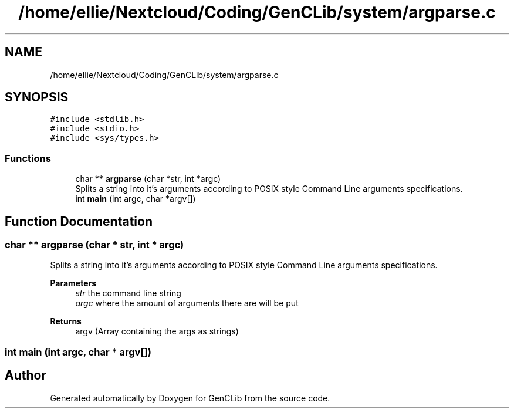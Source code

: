 .TH "/home/ellie/Nextcloud/Coding/GenCLib/system/argparse.c" 3 "GenCLib" \" -*- nroff -*-
.ad l
.nh
.SH NAME
/home/ellie/Nextcloud/Coding/GenCLib/system/argparse.c
.SH SYNOPSIS
.br
.PP
\fC#include <stdlib\&.h>\fP
.br
\fC#include <stdio\&.h>\fP
.br
\fC#include <sys/types\&.h>\fP
.br

.SS "Functions"

.in +1c
.ti -1c
.RI "char ** \fBargparse\fP (char *str, int *argc)"
.br
.RI "Splits a string into it's arguments according to POSIX style Command Line arguments specifications\&. "
.ti -1c
.RI "int \fBmain\fP (int argc, char *argv[])"
.br
.in -1c
.SH "Function Documentation"
.PP 
.SS "char ** argparse (char * str, int * argc)"

.PP
Splits a string into it's arguments according to POSIX style Command Line arguments specifications\&. 
.PP
\fBParameters\fP
.RS 4
\fIstr\fP the command line string 
.br
\fIargc\fP where the amount of arguments there are will be put 
.RE
.PP
\fBReturns\fP
.RS 4
argv (Array containing the args as strings) 
.RE
.PP

.SS "int main (int argc, char * argv[])"

.SH "Author"
.PP 
Generated automatically by Doxygen for GenCLib from the source code\&.
